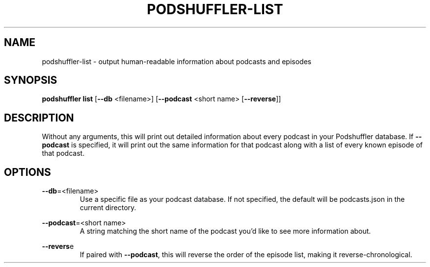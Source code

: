 .\" Man page for podshuffler-list
.\" Patrick Nance <jpnance@gmail.com>
.TH PODSHUFFLER-LIST 1 "2020-03-14" "1.0" "Podshuffler"
.SH NAME
podshuffler-list \- output human-readable information about podcasts and episodes
.SH SYNOPSIS
.B podshuffler list
[\fB--db\fR <filename>] [\fB--podcast\fR <short name> [\fB--reverse\fR]]
.SH DESCRIPTION
Without any arguments, this will print out detailed information about every podcast in your Podshuffler database. If \fB--podcast\fR is specified, it will print out the same information for that podcast along with a list of every known episode of that podcast.
.SH OPTIONS
.PP
\fB--db\fR=<filename>
.RS
Use a specific file as your podcast database. If not specified, the default will be podcasts.json in the current directory.
.RE
.PP
\fB--podcast\fR=<short name>
.RS
A string matching the short name of the podcast you'd like to see more information about.
.RE
.PP
\fB--revers\fRe
.RS
If paired with \fB--podcast\fR, this will reverse the order of the episode list, making it reverse-chronological.
.RE
